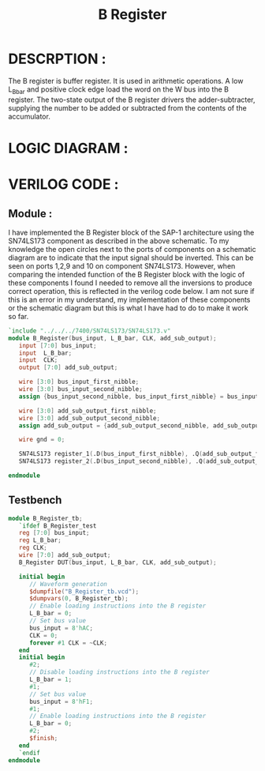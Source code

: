 #+title: B Register
#+property: header-args :tangle B_Register.v
#+auto-tangle: t
#+startup: showeverything


* DESCRPTION :
The B register is buffer register. It is used in arithmetic operations. A low L_B_bar and positive clock edge load the word on the W bus into the B register. The two-state output of the B register drivers the adder-subtracter, supplying the number to be added or subtracted from the contents of the accumulator.
* LOGIC DIAGRAM :
[[./B_Register_LogicDiagram.jpg]]
* VERILOG CODE :
** Module :
I have implemented the B Register block of the SAP-1 architecture using the SN74LS173 component as described in the above schematic. To my knowledge the open circles next to the ports of components on a schematic diagram are to indicate that the input signal should be inverted. This can be seen on ports 1,2,9 and 10 on component SN74LS173. However, when comparing the intended function of the B Register block with the logic of these components I found I needed to remove all the inversions to produce correct operation, this is reflected in the verilog code below. I am not sure if this is an error in my understand, my implementation of these components or the schematic diagram but this is what I have had to do to make it work so far.
#+begin_src verilog
`include "../../../7400/SN74LS173/SN74LS173.v"
module B_Register(bus_input, L_B_bar, CLK, add_sub_output);
   input [7:0] bus_input;
   input  L_B_bar;
   input  CLK;
   output [7:0] add_sub_output;

   wire [3:0] bus_input_first_nibble;
   wire [3:0] bus_input_second_nibble;
   assign {bus_input_second_nibble, bus_input_first_nibble} = bus_input;

   wire [3:0] add_sub_output_first_nibble;
   wire [3:0] add_sub_output_second_nibble;
   assign add_sub_output = {add_sub_output_second_nibble, add_sub_output_first_nibble};

   wire gnd = 0;

   SN74LS173 register_1(.D(bus_input_first_nibble), .Q(add_sub_output_first_nibble), .CLK(CLK), .CLR(gnd), .G_bar({2{L_B_bar}}), .M(gnd), .N(gnd));
   SN74LS173 register_2(.D(bus_input_second_nibble), .Q(add_sub_output_second_nibble), .CLK(CLK), .CLR(gnd), .G_bar({2{L_B_bar}}), .M(gnd), .N(gnd));

endmodule
#+end_src
** Testbench
#+begin_src verilog
module B_Register_tb;
   `ifdef B_Register_test
   reg [7:0] bus_input;
   reg L_B_bar;
   reg CLK;
   wire [7:0] add_sub_output;
   B_Register DUT(bus_input, L_B_bar, CLK, add_sub_output);

   initial begin
      // Waveform generation
      $dumpfile("B_Register_tb.vcd");
      $dumpvars(0, B_Register_tb);
      // Enable loading instructions into the B register
      L_B_bar = 0;
      // Set bus value
      bus_input = 8'hAC;
      CLK = 0;
      forever #1 CLK = ~CLK;
   end
   initial begin
      #2;
      // Disable loading instructions into the B register
      L_B_bar = 1;
      #1;
      // Set bus value
      bus_input = 8'hF1;
      #1;
      // Enable loading instructions into the B register
      L_B_bar = 0;
      #2;
      $finish;
   end
   `endif
endmodule
#+end_src
